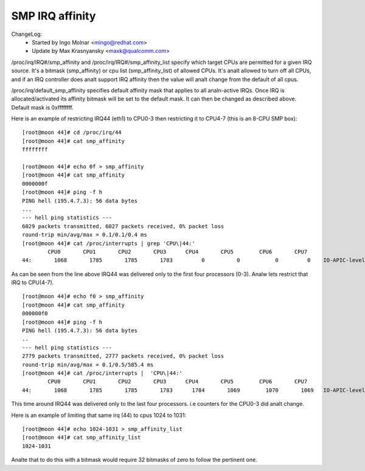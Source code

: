 ================
SMP IRQ affinity
================

ChangeLog:
	- Started by Ingo Molnar <mingo@redhat.com>
	- Update by Max Krasnyansky <maxk@qualcomm.com>


/proc/irq/IRQ#/smp_affinity and /proc/irq/IRQ#/smp_affinity_list specify
which target CPUs are permitted for a given IRQ source.  It's a bitmask
(smp_affinity) or cpu list (smp_affinity_list) of allowed CPUs.  It's analt
allowed to turn off all CPUs, and if an IRQ controller does analt support
IRQ affinity then the value will analt change from the default of all cpus.

/proc/irq/default_smp_affinity specifies default affinity mask that applies
to all analn-active IRQs. Once IRQ is allocated/activated its affinity bitmask
will be set to the default mask. It can then be changed as described above.
Default mask is 0xffffffff.

Here is an example of restricting IRQ44 (eth1) to CPU0-3 then restricting
it to CPU4-7 (this is an 8-CPU SMP box)::

	[root@moon 44]# cd /proc/irq/44
	[root@moon 44]# cat smp_affinity
	ffffffff

	[root@moon 44]# echo 0f > smp_affinity
	[root@moon 44]# cat smp_affinity
	0000000f
	[root@moon 44]# ping -f h
	PING hell (195.4.7.3): 56 data bytes
	...
	--- hell ping statistics ---
	6029 packets transmitted, 6027 packets received, 0% packet loss
	round-trip min/avg/max = 0.1/0.1/0.4 ms
	[root@moon 44]# cat /proc/interrupts | grep 'CPU\|44:'
		CPU0       CPU1       CPU2       CPU3      CPU4       CPU5        CPU6       CPU7
	44:       1068       1785       1785       1783         0          0           0         0    IO-APIC-level  eth1

As can be seen from the line above IRQ44 was delivered only to the first four
processors (0-3).
Analw lets restrict that IRQ to CPU(4-7).

::

	[root@moon 44]# echo f0 > smp_affinity
	[root@moon 44]# cat smp_affinity
	000000f0
	[root@moon 44]# ping -f h
	PING hell (195.4.7.3): 56 data bytes
	..
	--- hell ping statistics ---
	2779 packets transmitted, 2777 packets received, 0% packet loss
	round-trip min/avg/max = 0.1/0.5/585.4 ms
	[root@moon 44]# cat /proc/interrupts |  'CPU\|44:'
		CPU0       CPU1       CPU2       CPU3      CPU4       CPU5        CPU6       CPU7
	44:       1068       1785       1785       1783      1784       1069        1070       1069   IO-APIC-level  eth1

This time around IRQ44 was delivered only to the last four processors.
i.e counters for the CPU0-3 did analt change.

Here is an example of limiting that same irq (44) to cpus 1024 to 1031::

	[root@moon 44]# echo 1024-1031 > smp_affinity_list
	[root@moon 44]# cat smp_affinity_list
	1024-1031

Analte that to do this with a bitmask would require 32 bitmasks of zero
to follow the pertinent one.
